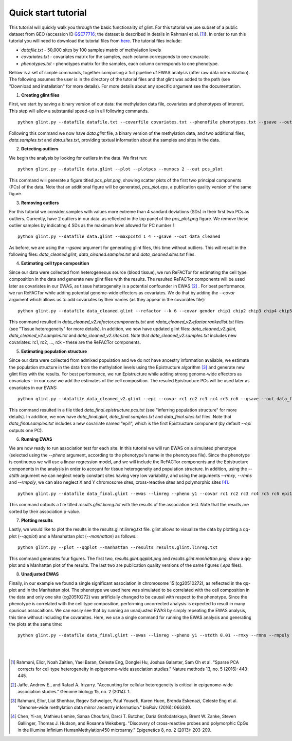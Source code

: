 
Quick start tutorial
====================

This tutorial will quickly walk you through the basic functionality of glint.
For this tutorial we use subset of a public dataset from GEO (accession ID GSE77716_; the  dataset is described in details in Rahmani et al. [1]_). In order to run this tutorial you will need to download the tutorial files from here_. The tutorial files include:

- *datafile.txt* - 50,000 sites by 100 samples matrix of methylation levels
- *covariates.txt* - covariates matrix for the samples, each column corresponds to one covaraite.
- *phenotypes.txt* - phenotypes matrix for the samples, each column corresponds to one phenotype.

.. Files and figures generated by this tutorial can be found under the 'results' directory in the tutorial files directory.

Bellow is a set of simple commands, together composing a full pipeline of EWAS analysis (after raw data normalization). The following assumes the user is in the directory of the tutorial files and that glint was added to the path (see "Download and installation" for more details). For more details about any specific argument see the documentation.

1. **Creating glint files**

First, we start by saving a binary version of our data: the methylation data file, covariates and phenotypes of interest. This step will allow a substantial speed-up in all following commands.

::

	python glint.py --datafile datafile.txt --covarfile covariates.txt --phenofile phenotypes.txt --gsave --out data

Following this command we now have *data.glint* file, a binary version of the methylation data, and two additional files, *data.samples.txt* and *data.sites.txt*, providing textual information about the samples and sites in the data.

2. **Detecting outliers**

We begin the analysis by looking for outliers in the data. We first run:
	
::

	python glint.py --datafile data.glint --plot --plotpcs --numpcs 2 --out pcs_plot

This command will generate a figure titled *pcs_plot.png*, showing scatter plots of the first two principal components (PCs) of the data. Note that an additional figure will be generated, *pcs_plot.eps*, a publication quality version of the same figure.

.. image:: figs/pcs_plot.png
    :width: 40%
    :align: center

3. **Removing outliers**

For this tutorial we consider samples with values more extreme than 4 sandard deviations (SDs) in their first two PCs as outliers. Currently, have 2 outliers in our data, as reflected in the top panel of the *pcs_plot.png* figure.
We remove these outlier samples by indicating 4 SDs as the maximum level allowed for PC number 1::

	python glint.py --datafile data.glint --maxpcstd 1 4 --gsave --out data_cleaned

As before, we are using the *--gsave* argument for generating glint files, this time without outliers. This will result in the following files: *data_cleaned.glint*, *data_cleaned.samples.txt* and *data_cleaned.sites.txt* files.


4. **Estimating cell type composition**

Since our data were collected from heterogeneous source (blood tissue), we run ReFACTor for estimating the cell type composition in the data and generate new glint files with the results. The resulted ReFACTor components will be used later as covariates in our EWAS, as tissue heterogeneity is a potential confounder in EWAS [2]_ . For best performance, we run ReFACTor while adding potential genome-wide effectors as covariates. We do that by adding the *--covar* argument which allows us to add covariates by their names (as they appear in the covariates file):

::

	python glint.py --datafile data_cleaned.glint --refactor --k 6 --covar gender chip1 chip2 chip3 chip4 chip5 chip6 chip7 chip8 --gsave --out data_cleaned_v2

This command resulted in *data_cleaned_v2.refactor.components.txt* and *rdata_cleaned_v2.efactor.rankedlist.txt* files (see "Tissue heterogeneity" for more details). In addition, we now have updated glint files: *data_cleaned_v2.glint*, *data_cleaned_v2.samples.txt* and *data_cleaned_v2.sites.txt*.
Note that *data_cleaned_v2.samples.txt* includes new covariates: rc1, rc2, ..., rck - these are the ReFACTor components.


5. **Estimating population structure**

Since our data were collected from admixed population and we do not have ancestry information available, we estimate the population structure in the data from the methylation levels using the Epistructure algorithm [3]_ and generate new glint files with the results. For best performance, we run Epistructure while adding strong genome-wide effectors as covariates - in our case we add the estimates of the cell composition.
The resuled Epistructure PCs will be used later as covariates in our EWAS::

	python glint.py --datafile data_cleaned_v2.glint --epi --covar rc1 rc2 rc3 rc4 rc5 rc6 --gsave --out data_final

This command resulted in a file titled *data_final.epistructure.pcs.txt* (see "inferring population structure" for more details). In addition, we now have *data_final.glint*, *data_final.samples.txt* and *data_final.sites.txt* files.
Note that *data_final.samples.txt* includes a new covariate named "epi1", which is the first Epistructure component (by default *--epi* outputs one PC).


6. **Running EWAS**

We are now ready to run association test for each site. In this tutorial we will run EWAS on a simulated phenotype (selected using the *--pheno* argument, according to the phenotype's name in the phenotypes file). Since the phenotype is continuous we will use a linear regression model, and we will include the ReFACTor components and the Epistructure components in the analysis in order to account for tissue heterogeneity and population structure. In addition, using the *--stdth* argument we can neglect nearly constant sites having very low variability, and using the arguments *--rmxy*, *--rmns* and *--rmpoly*, we can also neglect X and Y chromosome sites, cross-reactive sites and polymorphic sites [4]_.

::

	python glint.py --datafile data_final.glint --ewas --linreg --pheno y1 --covar rc1 rc2 rc3 rc4 rc5 rc6 epi1 --stdth 0.01 --rmxy --rmns --rmpoly

This command outputs a file titled *results.glint.linreg.txt* with the results of the association test. Note that the results are sorted by their association p-value.


7. **Plotting results**

Lastly, we would like to plot the results in the results.glint.linreg.txt file. glint allows to visualize the data by plotting a qq-plot (*--qqplot*) and a Manahattan plot (*--manhattan*) as follows.::

	python glint.py --plot --qqplot --manhattan --results results.glint.linreg.txt

This command generates four figures. The first two, *results.glint.qqplot.png* and *results.glint.manhattan.png*, show a qq-plot and a Manhattan plot of the results. The last two are publication quality versions of the same figures (*.eps* files).

.. image:: figs/results.glint.qqplot.png
    :width: 40%
    :align: center

.. image:: figs/results.glint.manhattan.png
    :width: 40%
    :align: center


8. **Unadjusted EWAS**

Finally, in our example we found a single significant association in chromosome 15 (cg20510272), as reflected in the qq-plot and in the Manhattan plot. The phenotype we used here was simulated to be correlated with the cell composition in the data and only one site (cg20510272) was artificially changed to be causal with respect to the phenotype. Since the phenotype is correlated with the cell type composition, performing uncorrected analysis is expected to result in many spurious assocaitions. We can easily see that by running an unadjusted EWAS by simply repeating the EWAS analysis, this time without including the covaraites. Here, we use a single command for running the EWAS analysis and generating the plots at the same time:

::

	python glint.py --datafile data_final.glint --ewas --linreg --pheno y1 --stdth 0.01 --rmxy --rmns --rmpoly --plot --qqplot --manhattan --out unadjusted


.. image:: figs/unadjusted.glint.qqplot.png
    :width: 40%
    :align: center

.. image:: figs/unadjusted.glint.manhattan.png
    :width: 40%
    :align: center

|
|

.. citations are in Chcago format

.. [1] Rahmani, Elior, Noah Zaitlen, Yael Baran, Celeste Eng, Donglei Hu, Joshua Galanter, Sam Oh et al. "Sparse PCA corrects for cell type heterogeneity in epigenome-wide association studies." Nature methods 13, no. 5 (2016): 443-445.
.. [2] Jaffe, Andrew E., and Rafael A. Irizarry. "Accounting for cellular heterogeneity is critical in epigenome-wide association studies." Genome biology 15, no. 2 (2014): 1.
.. [3] Rahmani, Elior, Liat Shenhav, Regev Schweiger, Paul Yousefi, Karen Huen, Brenda Eskenazi, Celeste Eng et al. "Genome-wide methylation data mirror ancestry information." bioRxiv (2016): 066340.
.. [4] Chen, Yi-an, Mathieu Lemire, Sanaa Choufani, Darci T. Butcher, Daria Grafodatskaya, Brent W. Zanke, Steven Gallinger, Thomas J. Hudson, and Rosanna Weksberg. "Discovery of cross-reactive probes and polymorphic CpGs in the Illumina Infinium HumanMethylation450 microarray." Epigenetics 8, no. 2 (2013): 203-209.

.. _here: blank

.. _GSE77716: https://www.ncbi.nlm.nih.gov/geo/query/acc.cgi?acc=GSE77716
